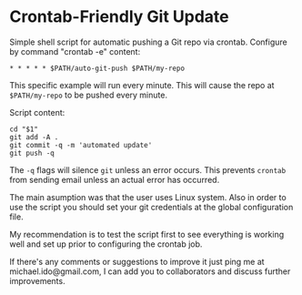 * Crontab-Friendly Git Update
Simple shell script for automatic pushing a Git repo via crontab. 
Configure by command "crontab -e" content:
#+BEGIN_SRC 
* * * * * $PATH/auto-git-push $PATH/my-repo
#+END_SRC

This specific example will run every minute. 
This will cause the repo at =$PATH/my-repo= to be pushed every minute.

Script content:
#+BEGIN_SRC shell-script
cd "$1"
git add -A .
git commit -q -m 'automated update'
git push -q
#+END_SRC

The =-q= flags will silence =git= unless an error occurs. This prevents =crontab= from sending email unless an actual error has occurred.

The main asumption was that the user uses Linux system.
Also in order to use the script you should set your git credentials at the global configuration file.

My recommendation is to test the script first to see everything is working well and set up prior to configuring the crontab job.

If there's any comments or suggestions to improve it just ping me at michael.ido@gmail.com, I can add you to collaborators and discuss further improvements. 

